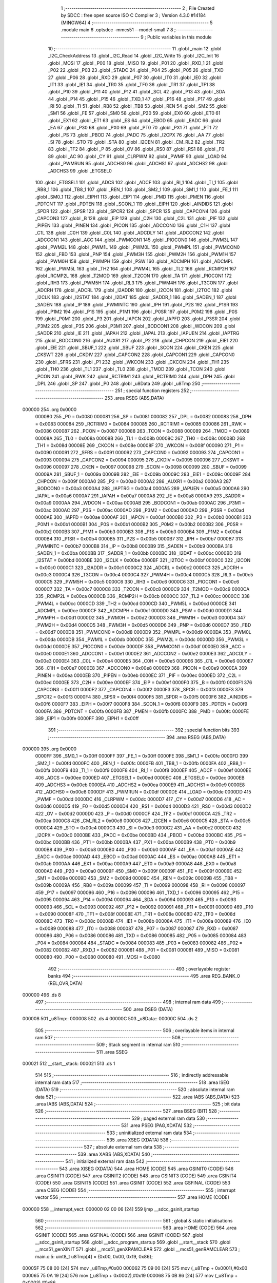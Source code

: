                                       1 ;--------------------------------------------------------
                                      2 ; File Created by SDCC : free open source ISO C Compiler 
                                      3 ; Version 4.3.0 #14184 (MINGW64)
                                      4 ;--------------------------------------------------------
                                      5 	.module main
                                      6 	.optsdcc -mmcs51 --model-small
                                      7 	
                                      8 ;--------------------------------------------------------
                                      9 ; Public variables in this module
                                     10 ;--------------------------------------------------------
                                     11 	.globl _main
                                     12 	.globl _I2C_CheckAddress
                                     13 	.globl _I2C_Read
                                     14 	.globl _I2C_Write
                                     15 	.globl _I2C_Init
                                     16 	.globl _MOSI
                                     17 	.globl _P00
                                     18 	.globl _MISO
                                     19 	.globl _P01
                                     20 	.globl _RXD_1
                                     21 	.globl _P02
                                     22 	.globl _P03
                                     23 	.globl _STADC
                                     24 	.globl _P04
                                     25 	.globl _P05
                                     26 	.globl _TXD
                                     27 	.globl _P06
                                     28 	.globl _RXD
                                     29 	.globl _P07
                                     30 	.globl _IT0
                                     31 	.globl _IE0
                                     32 	.globl _IT1
                                     33 	.globl _IE1
                                     34 	.globl _TR0
                                     35 	.globl _TF0
                                     36 	.globl _TR1
                                     37 	.globl _TF1
                                     38 	.globl _P10
                                     39 	.globl _P11
                                     40 	.globl _P12
                                     41 	.globl _SCL
                                     42 	.globl _P13
                                     43 	.globl _SDA
                                     44 	.globl _P14
                                     45 	.globl _P15
                                     46 	.globl _TXD_1
                                     47 	.globl _P16
                                     48 	.globl _P17
                                     49 	.globl _RI
                                     50 	.globl _TI
                                     51 	.globl _RB8
                                     52 	.globl _TB8
                                     53 	.globl _REN
                                     54 	.globl _SM2
                                     55 	.globl _SM1
                                     56 	.globl _FE
                                     57 	.globl _SM0
                                     58 	.globl _P20
                                     59 	.globl _EX0
                                     60 	.globl _ET0
                                     61 	.globl _EX1
                                     62 	.globl _ET1
                                     63 	.globl _ES
                                     64 	.globl _EBOD
                                     65 	.globl _EADC
                                     66 	.globl _EA
                                     67 	.globl _P30
                                     68 	.globl _PX0
                                     69 	.globl _PT0
                                     70 	.globl _PX1
                                     71 	.globl _PT1
                                     72 	.globl _PS
                                     73 	.globl _PBOD
                                     74 	.globl _PADC
                                     75 	.globl _I2CPX
                                     76 	.globl _AA
                                     77 	.globl _SI
                                     78 	.globl _STO
                                     79 	.globl _STA
                                     80 	.globl _I2CEN
                                     81 	.globl _CM_RL2
                                     82 	.globl _TR2
                                     83 	.globl _TF2
                                     84 	.globl _P
                                     85 	.globl _OV
                                     86 	.globl _RS0
                                     87 	.globl _RS1
                                     88 	.globl _F0
                                     89 	.globl _AC
                                     90 	.globl _CY
                                     91 	.globl _CLRPWM
                                     92 	.globl _PWMF
                                     93 	.globl _LOAD
                                     94 	.globl _PWMRUN
                                     95 	.globl _ADCHS0
                                     96 	.globl _ADCHS1
                                     97 	.globl _ADCHS2
                                     98 	.globl _ADCHS3
                                     99 	.globl _ETGSEL0
                                    100 	.globl _ETGSEL1
                                    101 	.globl _ADCS
                                    102 	.globl _ADCF
                                    103 	.globl _RI_1
                                    104 	.globl _TI_1
                                    105 	.globl _RB8_1
                                    106 	.globl _TB8_1
                                    107 	.globl _REN_1
                                    108 	.globl _SM2_1
                                    109 	.globl _SM1_1
                                    110 	.globl _FE_1
                                    111 	.globl _SM0_1
                                    112 	.globl _EIPH1
                                    113 	.globl _EIP1
                                    114 	.globl _PMD
                                    115 	.globl _PMEN
                                    116 	.globl _PDTCNT
                                    117 	.globl _PDTEN
                                    118 	.globl _SCON_1
                                    119 	.globl _EIPH
                                    120 	.globl _AINDIDS
                                    121 	.globl _SPDR
                                    122 	.globl _SPSR
                                    123 	.globl _SPCR2
                                    124 	.globl _SPCR
                                    125 	.globl _CAPCON4
                                    126 	.globl _CAPCON3
                                    127 	.globl _B
                                    128 	.globl _EIP
                                    129 	.globl _C2H
                                    130 	.globl _C2L
                                    131 	.globl _PIF
                                    132 	.globl _PIPEN
                                    133 	.globl _PINEN
                                    134 	.globl _PICON
                                    135 	.globl _ADCCON0
                                    136 	.globl _C1H
                                    137 	.globl _C1L
                                    138 	.globl _C0H
                                    139 	.globl _C0L
                                    140 	.globl _ADCDLY
                                    141 	.globl _ADCCON2
                                    142 	.globl _ADCCON1
                                    143 	.globl _ACC
                                    144 	.globl _PWMCON1
                                    145 	.globl _PIOCON0
                                    146 	.globl _PWM3L
                                    147 	.globl _PWM2L
                                    148 	.globl _PWM1L
                                    149 	.globl _PWM0L
                                    150 	.globl _PWMPL
                                    151 	.globl _PWMCON0
                                    152 	.globl _FBD
                                    153 	.globl _PNP
                                    154 	.globl _PWM3H
                                    155 	.globl _PWM2H
                                    156 	.globl _PWM1H
                                    157 	.globl _PWM0H
                                    158 	.globl _PWMPH
                                    159 	.globl _PSW
                                    160 	.globl _ADCMPH
                                    161 	.globl _ADCMPL
                                    162 	.globl _PWM5L
                                    163 	.globl _TH2
                                    164 	.globl _PWM4L
                                    165 	.globl _TL2
                                    166 	.globl _RCMP2H
                                    167 	.globl _RCMP2L
                                    168 	.globl _T2MOD
                                    169 	.globl _T2CON
                                    170 	.globl _TA
                                    171 	.globl _PIOCON1
                                    172 	.globl _RH3
                                    173 	.globl _PWM5H
                                    174 	.globl _RL3
                                    175 	.globl _PWM4H
                                    176 	.globl _T3CON
                                    177 	.globl _ADCRH
                                    178 	.globl _ADCRL
                                    179 	.globl _I2ADDR
                                    180 	.globl _I2CON
                                    181 	.globl _I2TOC
                                    182 	.globl _I2CLK
                                    183 	.globl _I2STAT
                                    184 	.globl _I2DAT
                                    185 	.globl _SADDR_1
                                    186 	.globl _SADEN_1
                                    187 	.globl _SADEN
                                    188 	.globl _IP
                                    189 	.globl _PWMINTC
                                    190 	.globl _IPH
                                    191 	.globl _P2S
                                    192 	.globl _P1SR
                                    193 	.globl _P1M2
                                    194 	.globl _P1S
                                    195 	.globl _P1M1
                                    196 	.globl _P0SR
                                    197 	.globl _P0M2
                                    198 	.globl _P0S
                                    199 	.globl _P0M1
                                    200 	.globl _P3
                                    201 	.globl _IAPCN
                                    202 	.globl _IAPFD
                                    203 	.globl _P3SR
                                    204 	.globl _P3M2
                                    205 	.globl _P3S
                                    206 	.globl _P3M1
                                    207 	.globl _BODCON1
                                    208 	.globl _WDCON
                                    209 	.globl _SADDR
                                    210 	.globl _IE
                                    211 	.globl _IAPAH
                                    212 	.globl _IAPAL
                                    213 	.globl _IAPUEN
                                    214 	.globl _IAPTRG
                                    215 	.globl _BODCON0
                                    216 	.globl _AUXR1
                                    217 	.globl _P2
                                    218 	.globl _CHPCON
                                    219 	.globl _EIE1
                                    220 	.globl _EIE
                                    221 	.globl _SBUF_1
                                    222 	.globl _SBUF
                                    223 	.globl _SCON
                                    224 	.globl _CKEN
                                    225 	.globl _CKSWT
                                    226 	.globl _CKDIV
                                    227 	.globl _CAPCON2
                                    228 	.globl _CAPCON1
                                    229 	.globl _CAPCON0
                                    230 	.globl _SFRS
                                    231 	.globl _P1
                                    232 	.globl _WKCON
                                    233 	.globl _CKCON
                                    234 	.globl _TH1
                                    235 	.globl _TH0
                                    236 	.globl _TL1
                                    237 	.globl _TL0
                                    238 	.globl _TMOD
                                    239 	.globl _TCON
                                    240 	.globl _PCON
                                    241 	.globl _RWK
                                    242 	.globl _RCTRIM1
                                    243 	.globl _RCTRIM0
                                    244 	.globl _DPH
                                    245 	.globl _DPL
                                    246 	.globl _SP
                                    247 	.globl _P0
                                    248 	.globl _u8Data
                                    249 	.globl _u8Tmp
                                    250 ;--------------------------------------------------------
                                    251 ; special function registers
                                    252 ;--------------------------------------------------------
                                    253 	.area RSEG    (ABS,DATA)
      000000                        254 	.org 0x0000
                           000080   255 _P0	=	0x0080
                           000081   256 _SP	=	0x0081
                           000082   257 _DPL	=	0x0082
                           000083   258 _DPH	=	0x0083
                           000084   259 _RCTRIM0	=	0x0084
                           000085   260 _RCTRIM1	=	0x0085
                           000086   261 _RWK	=	0x0086
                           000087   262 _PCON	=	0x0087
                           000088   263 _TCON	=	0x0088
                           000089   264 _TMOD	=	0x0089
                           00008A   265 _TL0	=	0x008a
                           00008B   266 _TL1	=	0x008b
                           00008C   267 _TH0	=	0x008c
                           00008D   268 _TH1	=	0x008d
                           00008E   269 _CKCON	=	0x008e
                           00008F   270 _WKCON	=	0x008f
                           000090   271 _P1	=	0x0090
                           000091   272 _SFRS	=	0x0091
                           000092   273 _CAPCON0	=	0x0092
                           000093   274 _CAPCON1	=	0x0093
                           000094   275 _CAPCON2	=	0x0094
                           000095   276 _CKDIV	=	0x0095
                           000096   277 _CKSWT	=	0x0096
                           000097   278 _CKEN	=	0x0097
                           000098   279 _SCON	=	0x0098
                           000099   280 _SBUF	=	0x0099
                           00009A   281 _SBUF_1	=	0x009a
                           00009B   282 _EIE	=	0x009b
                           00009C   283 _EIE1	=	0x009c
                           00009F   284 _CHPCON	=	0x009f
                           0000A0   285 _P2	=	0x00a0
                           0000A2   286 _AUXR1	=	0x00a2
                           0000A3   287 _BODCON0	=	0x00a3
                           0000A4   288 _IAPTRG	=	0x00a4
                           0000A5   289 _IAPUEN	=	0x00a5
                           0000A6   290 _IAPAL	=	0x00a6
                           0000A7   291 _IAPAH	=	0x00a7
                           0000A8   292 _IE	=	0x00a8
                           0000A9   293 _SADDR	=	0x00a9
                           0000AA   294 _WDCON	=	0x00aa
                           0000AB   295 _BODCON1	=	0x00ab
                           0000AC   296 _P3M1	=	0x00ac
                           0000AC   297 _P3S	=	0x00ac
                           0000AD   298 _P3M2	=	0x00ad
                           0000AD   299 _P3SR	=	0x00ad
                           0000AE   300 _IAPFD	=	0x00ae
                           0000AF   301 _IAPCN	=	0x00af
                           0000B0   302 _P3	=	0x00b0
                           0000B1   303 _P0M1	=	0x00b1
                           0000B1   304 _P0S	=	0x00b1
                           0000B2   305 _P0M2	=	0x00b2
                           0000B2   306 _P0SR	=	0x00b2
                           0000B3   307 _P1M1	=	0x00b3
                           0000B3   308 _P1S	=	0x00b3
                           0000B4   309 _P1M2	=	0x00b4
                           0000B4   310 _P1SR	=	0x00b4
                           0000B5   311 _P2S	=	0x00b5
                           0000B7   312 _IPH	=	0x00b7
                           0000B7   313 _PWMINTC	=	0x00b7
                           0000B8   314 _IP	=	0x00b8
                           0000B9   315 _SADEN	=	0x00b9
                           0000BA   316 _SADEN_1	=	0x00ba
                           0000BB   317 _SADDR_1	=	0x00bb
                           0000BC   318 _I2DAT	=	0x00bc
                           0000BD   319 _I2STAT	=	0x00bd
                           0000BE   320 _I2CLK	=	0x00be
                           0000BF   321 _I2TOC	=	0x00bf
                           0000C0   322 _I2CON	=	0x00c0
                           0000C1   323 _I2ADDR	=	0x00c1
                           0000C2   324 _ADCRL	=	0x00c2
                           0000C3   325 _ADCRH	=	0x00c3
                           0000C4   326 _T3CON	=	0x00c4
                           0000C4   327 _PWM4H	=	0x00c4
                           0000C5   328 _RL3	=	0x00c5
                           0000C5   329 _PWM5H	=	0x00c5
                           0000C6   330 _RH3	=	0x00c6
                           0000C6   331 _PIOCON1	=	0x00c6
                           0000C7   332 _TA	=	0x00c7
                           0000C8   333 _T2CON	=	0x00c8
                           0000C9   334 _T2MOD	=	0x00c9
                           0000CA   335 _RCMP2L	=	0x00ca
                           0000CB   336 _RCMP2H	=	0x00cb
                           0000CC   337 _TL2	=	0x00cc
                           0000CC   338 _PWM4L	=	0x00cc
                           0000CD   339 _TH2	=	0x00cd
                           0000CD   340 _PWM5L	=	0x00cd
                           0000CE   341 _ADCMPL	=	0x00ce
                           0000CF   342 _ADCMPH	=	0x00cf
                           0000D0   343 _PSW	=	0x00d0
                           0000D1   344 _PWMPH	=	0x00d1
                           0000D2   345 _PWM0H	=	0x00d2
                           0000D3   346 _PWM1H	=	0x00d3
                           0000D4   347 _PWM2H	=	0x00d4
                           0000D5   348 _PWM3H	=	0x00d5
                           0000D6   349 _PNP	=	0x00d6
                           0000D7   350 _FBD	=	0x00d7
                           0000D8   351 _PWMCON0	=	0x00d8
                           0000D9   352 _PWMPL	=	0x00d9
                           0000DA   353 _PWM0L	=	0x00da
                           0000DB   354 _PWM1L	=	0x00db
                           0000DC   355 _PWM2L	=	0x00dc
                           0000DD   356 _PWM3L	=	0x00dd
                           0000DE   357 _PIOCON0	=	0x00de
                           0000DF   358 _PWMCON1	=	0x00df
                           0000E0   359 _ACC	=	0x00e0
                           0000E1   360 _ADCCON1	=	0x00e1
                           0000E2   361 _ADCCON2	=	0x00e2
                           0000E3   362 _ADCDLY	=	0x00e3
                           0000E4   363 _C0L	=	0x00e4
                           0000E5   364 _C0H	=	0x00e5
                           0000E6   365 _C1L	=	0x00e6
                           0000E7   366 _C1H	=	0x00e7
                           0000E8   367 _ADCCON0	=	0x00e8
                           0000E9   368 _PICON	=	0x00e9
                           0000EA   369 _PINEN	=	0x00ea
                           0000EB   370 _PIPEN	=	0x00eb
                           0000EC   371 _PIF	=	0x00ec
                           0000ED   372 _C2L	=	0x00ed
                           0000EE   373 _C2H	=	0x00ee
                           0000EF   374 _EIP	=	0x00ef
                           0000F0   375 _B	=	0x00f0
                           0000F1   376 _CAPCON3	=	0x00f1
                           0000F2   377 _CAPCON4	=	0x00f2
                           0000F3   378 _SPCR	=	0x00f3
                           0000F3   379 _SPCR2	=	0x00f3
                           0000F4   380 _SPSR	=	0x00f4
                           0000F5   381 _SPDR	=	0x00f5
                           0000F6   382 _AINDIDS	=	0x00f6
                           0000F7   383 _EIPH	=	0x00f7
                           0000F8   384 _SCON_1	=	0x00f8
                           0000F9   385 _PDTEN	=	0x00f9
                           0000FA   386 _PDTCNT	=	0x00fa
                           0000FB   387 _PMEN	=	0x00fb
                           0000FC   388 _PMD	=	0x00fc
                           0000FE   389 _EIP1	=	0x00fe
                           0000FF   390 _EIPH1	=	0x00ff
                                    391 ;--------------------------------------------------------
                                    392 ; special function bits
                                    393 ;--------------------------------------------------------
                                    394 	.area RSEG    (ABS,DATA)
      000000                        395 	.org 0x0000
                           0000FF   396 _SM0_1	=	0x00ff
                           0000FF   397 _FE_1	=	0x00ff
                           0000FE   398 _SM1_1	=	0x00fe
                           0000FD   399 _SM2_1	=	0x00fd
                           0000FC   400 _REN_1	=	0x00fc
                           0000FB   401 _TB8_1	=	0x00fb
                           0000FA   402 _RB8_1	=	0x00fa
                           0000F9   403 _TI_1	=	0x00f9
                           0000F8   404 _RI_1	=	0x00f8
                           0000EF   405 _ADCF	=	0x00ef
                           0000EE   406 _ADCS	=	0x00ee
                           0000ED   407 _ETGSEL1	=	0x00ed
                           0000EC   408 _ETGSEL0	=	0x00ec
                           0000EB   409 _ADCHS3	=	0x00eb
                           0000EA   410 _ADCHS2	=	0x00ea
                           0000E9   411 _ADCHS1	=	0x00e9
                           0000E8   412 _ADCHS0	=	0x00e8
                           0000DF   413 _PWMRUN	=	0x00df
                           0000DE   414 _LOAD	=	0x00de
                           0000DD   415 _PWMF	=	0x00dd
                           0000DC   416 _CLRPWM	=	0x00dc
                           0000D7   417 _CY	=	0x00d7
                           0000D6   418 _AC	=	0x00d6
                           0000D5   419 _F0	=	0x00d5
                           0000D4   420 _RS1	=	0x00d4
                           0000D3   421 _RS0	=	0x00d3
                           0000D2   422 _OV	=	0x00d2
                           0000D0   423 _P	=	0x00d0
                           0000CF   424 _TF2	=	0x00cf
                           0000CA   425 _TR2	=	0x00ca
                           0000C8   426 _CM_RL2	=	0x00c8
                           0000C6   427 _I2CEN	=	0x00c6
                           0000C5   428 _STA	=	0x00c5
                           0000C4   429 _STO	=	0x00c4
                           0000C3   430 _SI	=	0x00c3
                           0000C2   431 _AA	=	0x00c2
                           0000C0   432 _I2CPX	=	0x00c0
                           0000BE   433 _PADC	=	0x00be
                           0000BD   434 _PBOD	=	0x00bd
                           0000BC   435 _PS	=	0x00bc
                           0000BB   436 _PT1	=	0x00bb
                           0000BA   437 _PX1	=	0x00ba
                           0000B9   438 _PT0	=	0x00b9
                           0000B8   439 _PX0	=	0x00b8
                           0000B0   440 _P30	=	0x00b0
                           0000AF   441 _EA	=	0x00af
                           0000AE   442 _EADC	=	0x00ae
                           0000AD   443 _EBOD	=	0x00ad
                           0000AC   444 _ES	=	0x00ac
                           0000AB   445 _ET1	=	0x00ab
                           0000AA   446 _EX1	=	0x00aa
                           0000A9   447 _ET0	=	0x00a9
                           0000A8   448 _EX0	=	0x00a8
                           0000A0   449 _P20	=	0x00a0
                           00009F   450 _SM0	=	0x009f
                           00009F   451 _FE	=	0x009f
                           00009E   452 _SM1	=	0x009e
                           00009D   453 _SM2	=	0x009d
                           00009C   454 _REN	=	0x009c
                           00009B   455 _TB8	=	0x009b
                           00009A   456 _RB8	=	0x009a
                           000099   457 _TI	=	0x0099
                           000098   458 _RI	=	0x0098
                           000097   459 _P17	=	0x0097
                           000096   460 _P16	=	0x0096
                           000096   461 _TXD_1	=	0x0096
                           000095   462 _P15	=	0x0095
                           000094   463 _P14	=	0x0094
                           000094   464 _SDA	=	0x0094
                           000093   465 _P13	=	0x0093
                           000093   466 _SCL	=	0x0093
                           000092   467 _P12	=	0x0092
                           000091   468 _P11	=	0x0091
                           000090   469 _P10	=	0x0090
                           00008F   470 _TF1	=	0x008f
                           00008E   471 _TR1	=	0x008e
                           00008D   472 _TF0	=	0x008d
                           00008C   473 _TR0	=	0x008c
                           00008B   474 _IE1	=	0x008b
                           00008A   475 _IT1	=	0x008a
                           000089   476 _IE0	=	0x0089
                           000088   477 _IT0	=	0x0088
                           000087   478 _P07	=	0x0087
                           000087   479 _RXD	=	0x0087
                           000086   480 _P06	=	0x0086
                           000086   481 _TXD	=	0x0086
                           000085   482 _P05	=	0x0085
                           000084   483 _P04	=	0x0084
                           000084   484 _STADC	=	0x0084
                           000083   485 _P03	=	0x0083
                           000082   486 _P02	=	0x0082
                           000082   487 _RXD_1	=	0x0082
                           000081   488 _P01	=	0x0081
                           000081   489 _MISO	=	0x0081
                           000080   490 _P00	=	0x0080
                           000080   491 _MOSI	=	0x0080
                                    492 ;--------------------------------------------------------
                                    493 ; overlayable register banks
                                    494 ;--------------------------------------------------------
                                    495 	.area REG_BANK_0	(REL,OVR,DATA)
      000000                        496 	.ds 8
                                    497 ;--------------------------------------------------------
                                    498 ; internal ram data
                                    499 ;--------------------------------------------------------
                                    500 	.area DSEG    (DATA)
      000008                        501 _u8Tmp::
      000008                        502 	.ds 4
      00000C                        503 _u8Data::
      00000C                        504 	.ds 2
                                    505 ;--------------------------------------------------------
                                    506 ; overlayable items in internal ram
                                    507 ;--------------------------------------------------------
                                    508 ;--------------------------------------------------------
                                    509 ; Stack segment in internal ram
                                    510 ;--------------------------------------------------------
                                    511 	.area SSEG
      000021                        512 __start__stack:
      000021                        513 	.ds	1
                                    514 
                                    515 ;--------------------------------------------------------
                                    516 ; indirectly addressable internal ram data
                                    517 ;--------------------------------------------------------
                                    518 	.area ISEG    (DATA)
                                    519 ;--------------------------------------------------------
                                    520 ; absolute internal ram data
                                    521 ;--------------------------------------------------------
                                    522 	.area IABS    (ABS,DATA)
                                    523 	.area IABS    (ABS,DATA)
                                    524 ;--------------------------------------------------------
                                    525 ; bit data
                                    526 ;--------------------------------------------------------
                                    527 	.area BSEG    (BIT)
                                    528 ;--------------------------------------------------------
                                    529 ; paged external ram data
                                    530 ;--------------------------------------------------------
                                    531 	.area PSEG    (PAG,XDATA)
                                    532 ;--------------------------------------------------------
                                    533 ; uninitialized external ram data
                                    534 ;--------------------------------------------------------
                                    535 	.area XSEG    (XDATA)
                                    536 ;--------------------------------------------------------
                                    537 ; absolute external ram data
                                    538 ;--------------------------------------------------------
                                    539 	.area XABS    (ABS,XDATA)
                                    540 ;--------------------------------------------------------
                                    541 ; initialized external ram data
                                    542 ;--------------------------------------------------------
                                    543 	.area XISEG   (XDATA)
                                    544 	.area HOME    (CODE)
                                    545 	.area GSINIT0 (CODE)
                                    546 	.area GSINIT1 (CODE)
                                    547 	.area GSINIT2 (CODE)
                                    548 	.area GSINIT3 (CODE)
                                    549 	.area GSINIT4 (CODE)
                                    550 	.area GSINIT5 (CODE)
                                    551 	.area GSINIT  (CODE)
                                    552 	.area GSFINAL (CODE)
                                    553 	.area CSEG    (CODE)
                                    554 ;--------------------------------------------------------
                                    555 ; interrupt vector
                                    556 ;--------------------------------------------------------
                                    557 	.area HOME    (CODE)
      000000                        558 __interrupt_vect:
      000000 02 00 06         [24]  559 	ljmp	__sdcc_gsinit_startup
                                    560 ;--------------------------------------------------------
                                    561 ; global & static initialisations
                                    562 ;--------------------------------------------------------
                                    563 	.area HOME    (CODE)
                                    564 	.area GSINIT  (CODE)
                                    565 	.area GSFINAL (CODE)
                                    566 	.area GSINIT  (CODE)
                                    567 	.globl __sdcc_gsinit_startup
                                    568 	.globl __sdcc_program_startup
                                    569 	.globl __start__stack
                                    570 	.globl __mcs51_genXINIT
                                    571 	.globl __mcs51_genXRAMCLEAR
                                    572 	.globl __mcs51_genRAMCLEAR
                                    573 ;	main.c:5: uint8_t u8Tmp[4] = {0x00, 0x00, 0x19, 0x86};
      00005F 75 08 00         [24]  574 	mov	_u8Tmp,#0x00
      000062 75 09 00         [24]  575 	mov	(_u8Tmp + 0x0001),#0x00
      000065 75 0A 19         [24]  576 	mov	(_u8Tmp + 0x0002),#0x19
      000068 75 0B 86         [24]  577 	mov	(_u8Tmp + 0x0003),#0x86
                                    578 	.area GSFINAL (CODE)
      00006B 02 00 03         [24]  579 	ljmp	__sdcc_program_startup
                                    580 ;--------------------------------------------------------
                                    581 ; Home
                                    582 ;--------------------------------------------------------
                                    583 	.area HOME    (CODE)
                                    584 	.area HOME    (CODE)
      000003                        585 __sdcc_program_startup:
      000003 02 00 6E         [24]  586 	ljmp	_main
                                    587 ;	return from main will return to caller
                                    588 ;--------------------------------------------------------
                                    589 ; code
                                    590 ;--------------------------------------------------------
                                    591 	.area CSEG    (CODE)
                                    592 ;------------------------------------------------------------
                                    593 ;Allocation info for local variables in function 'main'
                                    594 ;------------------------------------------------------------
                                    595 ;	main.c:8: void main(void)
                                    596 ;	-----------------------------------------
                                    597 ;	 function main
                                    598 ;	-----------------------------------------
      00006E                        599 _main:
                           000007   600 	ar7 = 0x07
                           000006   601 	ar6 = 0x06
                           000005   602 	ar5 = 0x05
                           000004   603 	ar4 = 0x04
                           000003   604 	ar3 = 0x03
                           000002   605 	ar2 = 0x02
                           000001   606 	ar1 = 0x01
                           000000   607 	ar0 = 0x00
                                    608 ;	main.c:12: I2C_Init();
      00006E 12 00 AF         [24]  609 	lcall	_I2C_Init
                                    610 ;	main.c:15: if (!I2C_CheckAddress(0xA0)) {
      000071 75 82 A0         [24]  611 	mov	dpl,#0xa0
      000074 12 02 CA         [24]  612 	lcall	_I2C_CheckAddress
      000077 E5 82            [12]  613 	mov	a,dpl
      000079 70 02            [24]  614 	jnz	00105$
                                    615 ;	main.c:16: while (1) {
      00007B                        616 00102$:
      00007B 80 FE            [24]  617 	sjmp	00102$
      00007D                        618 00105$:
                                    619 ;	main.c:21: if (!I2C_Read(0xA1, u8Data, 2)) {
      00007D 75 12 0C         [24]  620 	mov	_I2C_Read_PARM_2,#_u8Data
      000080 75 13 00         [24]  621 	mov	(_I2C_Read_PARM_2 + 1),#0x00
      000083 75 14 40         [24]  622 	mov	(_I2C_Read_PARM_2 + 2),#0x40
      000086 75 15 02         [24]  623 	mov	_I2C_Read_PARM_3,#0x02
      000089 75 82 A1         [24]  624 	mov	dpl,#0xa1
      00008C 12 01 95         [24]  625 	lcall	_I2C_Read
      00008F E5 82            [12]  626 	mov	a,dpl
      000091 70 02            [24]  627 	jnz	00110$
                                    628 ;	main.c:22: while (1) {
      000093                        629 00107$:
      000093 80 FE            [24]  630 	sjmp	00107$
      000095                        631 00110$:
                                    632 ;	main.c:27: if (!I2C_Write(0xA0, u8Tmp, 4)) {
      000095 75 0E 08         [24]  633 	mov	_I2C_Write_PARM_2,#_u8Tmp
      000098 75 0F 00         [24]  634 	mov	(_I2C_Write_PARM_2 + 1),#0x00
      00009B 75 10 40         [24]  635 	mov	(_I2C_Write_PARM_2 + 2),#0x40
      00009E 75 11 04         [24]  636 	mov	_I2C_Write_PARM_3,#0x04
      0000A1 75 82 A0         [24]  637 	mov	dpl,#0xa0
      0000A4 12 00 C5         [24]  638 	lcall	_I2C_Write
      0000A7 E5 82            [12]  639 	mov	a,dpl
      0000A9 70 02            [24]  640 	jnz	00117$
                                    641 ;	main.c:28: while (1) {
      0000AB                        642 00112$:
                                    643 ;	main.c:32: while (1) {
      0000AB 80 FE            [24]  644 	sjmp	00112$
      0000AD                        645 00117$:
                                    646 ;	main.c:35: }
      0000AD 80 FE            [24]  647 	sjmp	00117$
                                    648 	.area CSEG    (CODE)
                                    649 	.area CONST   (CODE)
                                    650 	.area XINIT   (CODE)
                                    651 	.area CABS    (ABS,CODE)
